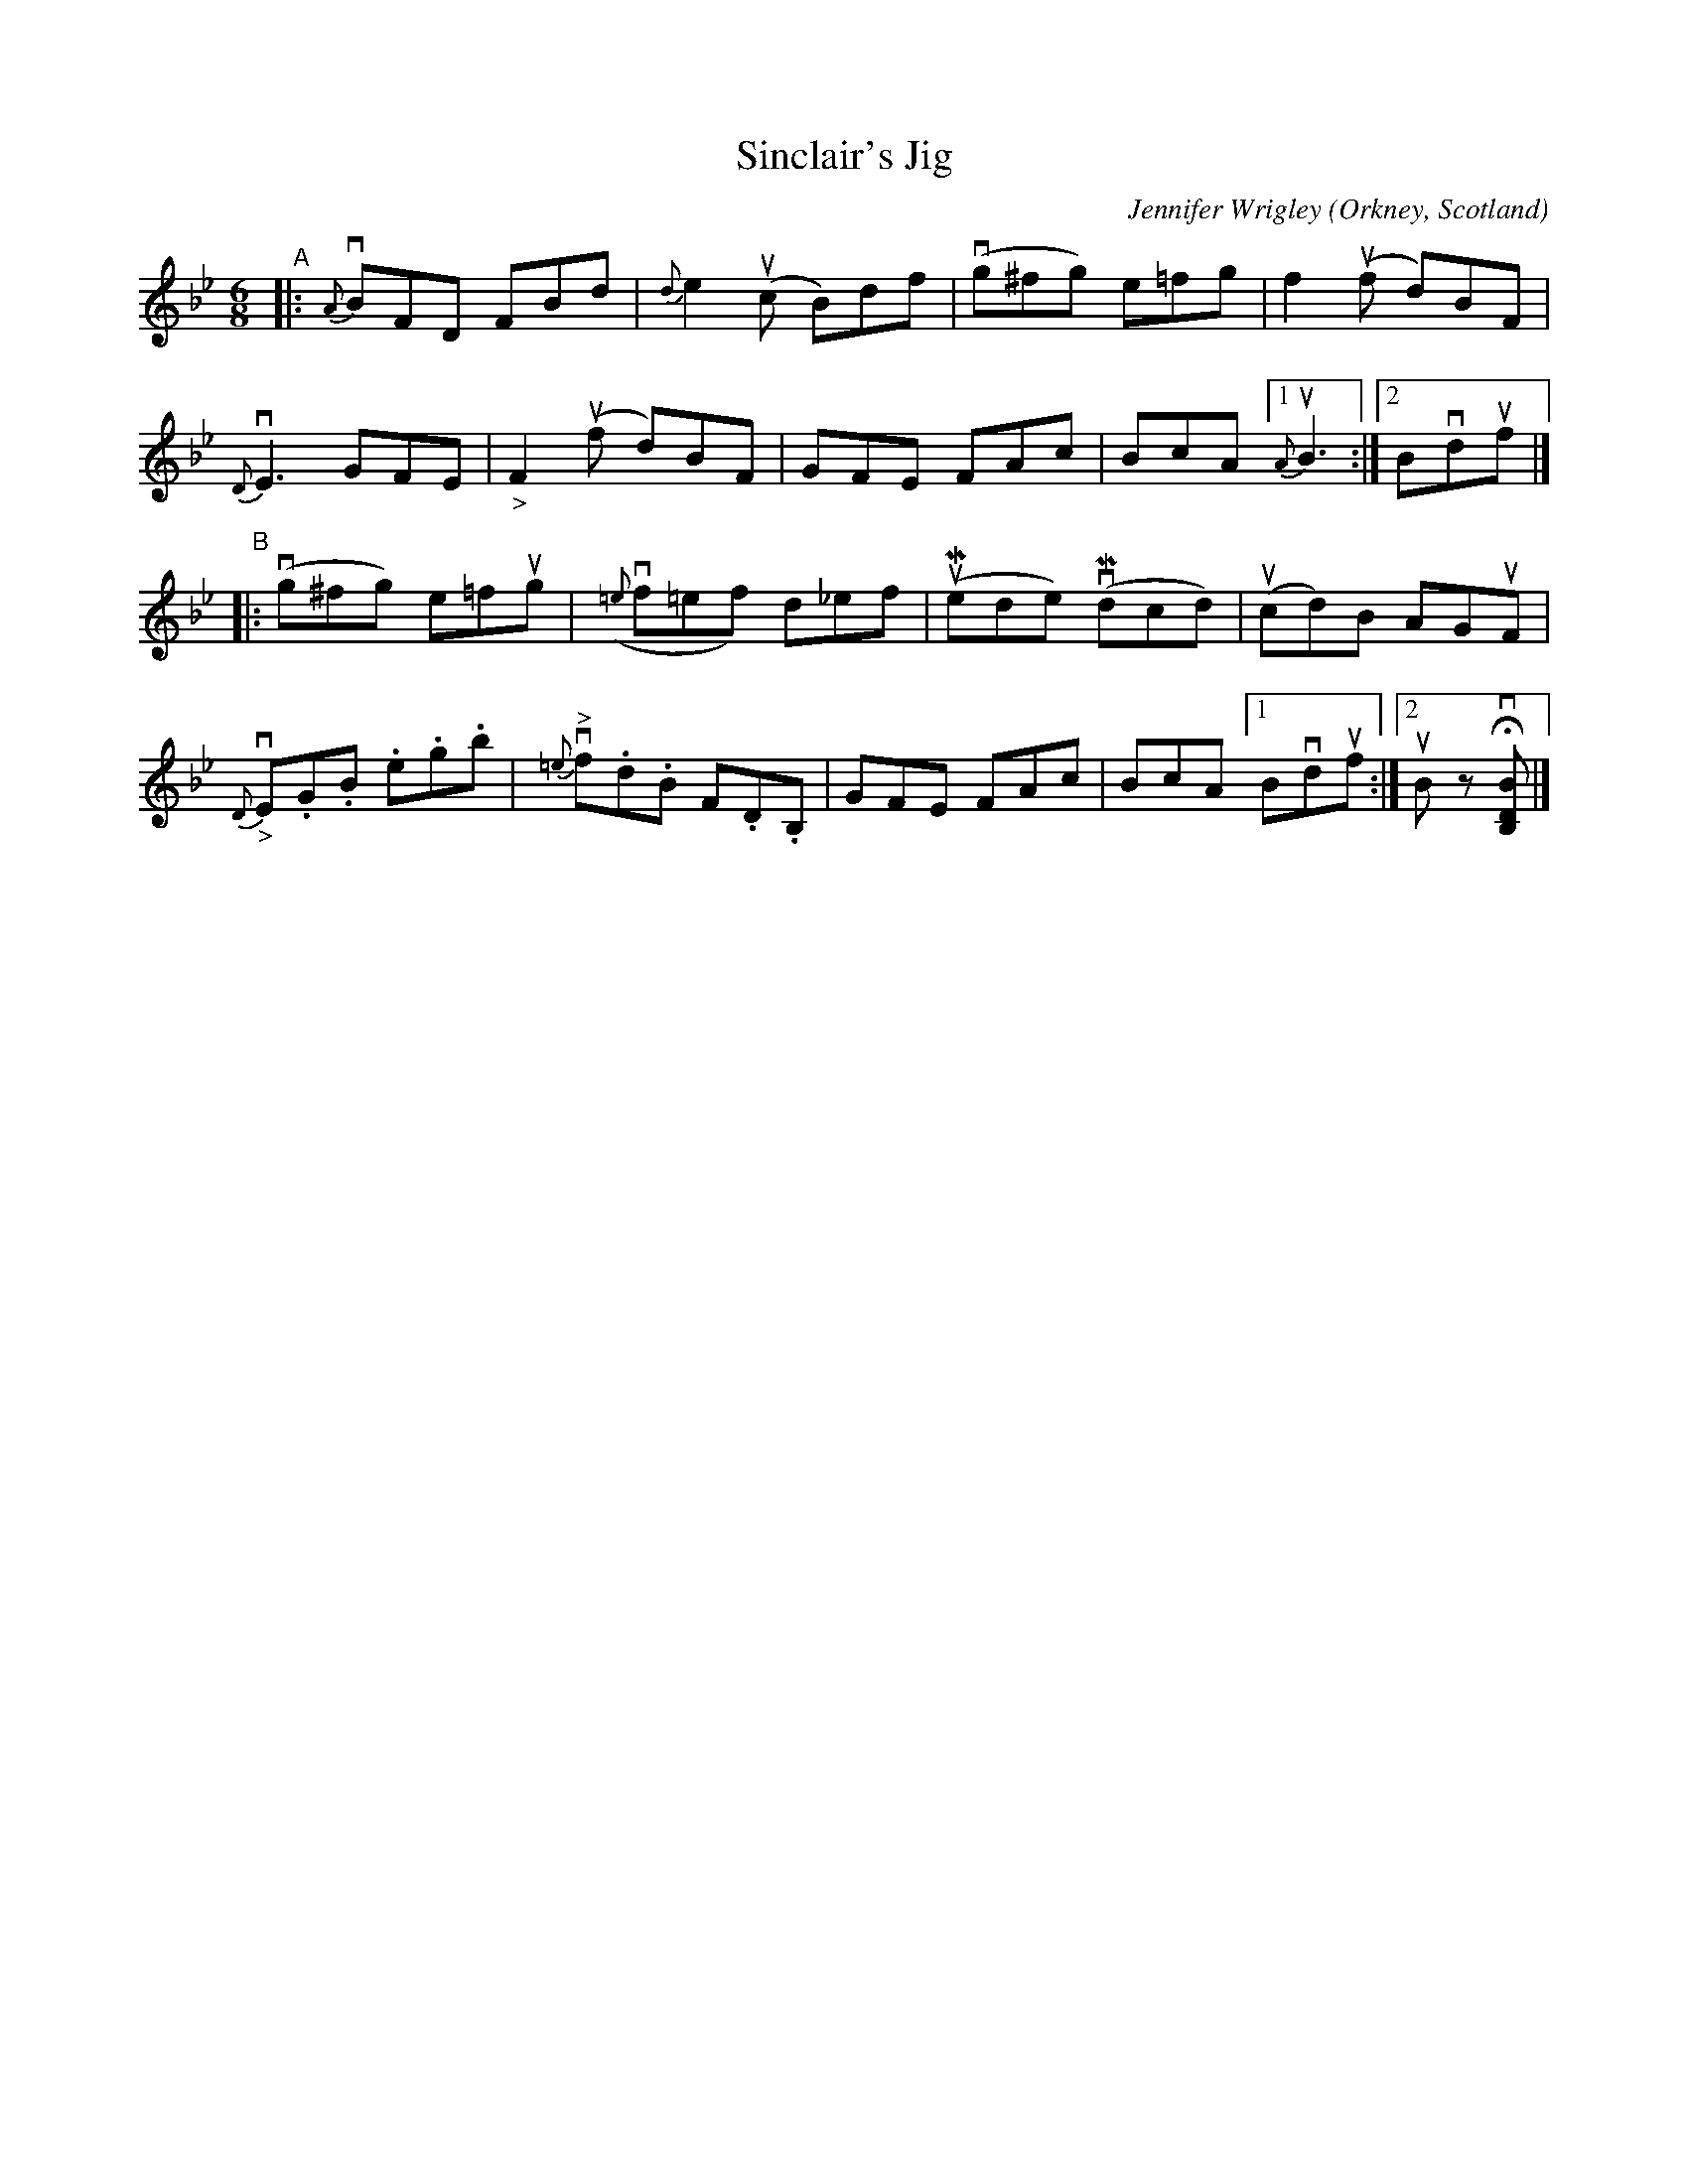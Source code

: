 X: 1
T: Sinclair's Jig
C: Jennifer Wrigley
O: Orkney, Scotland
%D:
R: jig
S: Fiddle Hell Online 2022-4-10 handout for Jennifer Wrigley's workshop
Z: 2022 John Chambers <jc:trillian.mit.edu>
M: 6/8
L: 1/8
K: Bb
"^A"|:\
{A}vBFD FBd | {d}e2(uc B)df | (vg^fg) e=fg | f2(uf d)BF |
{D}vE3 GFE | "_>"F2(uf d)BF | GFE FAc | BcA [1 {A}uB3 :|[2 Bvduf |]
"^B"|:\
(vg^fg) e=fug | ({=e}vf=ef) d_ef | (uMede) (vMdcd) | (ucd)B AGuF |
{D}"_>"vE.G.B .e.g.b | {=e}"^>"vf.d.B F.D.B, | GFE FAc | BcA [1 Bvduf :|[2 uB zHv[BDB,] |]
